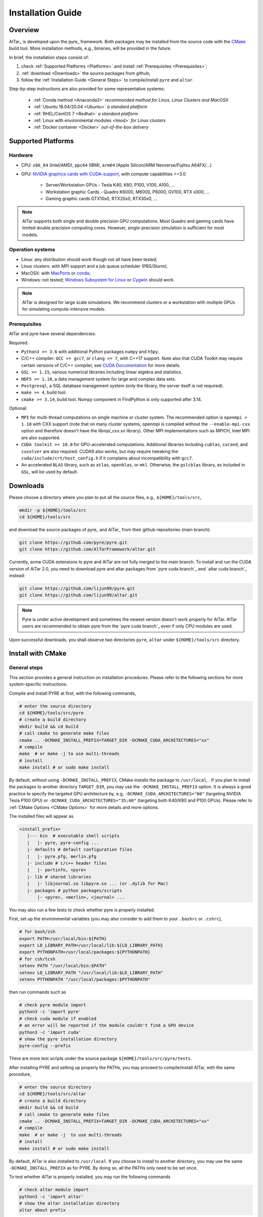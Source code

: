.. _Installation Guide:

##################
Installation Guide
##################

.. _Installation Overview:

Overview
========

AlTar_ is developed upon the pyre_ framework. Both packages may be installed from the source code with the `CMake <https://cmake.org>`__  build tool. More installation methods, e.g., binaries, will be provided in the future.

In brief, the installation steps consist of:

#. check :ref:`Supported Platforms <Platforms>` and install :ref:`Prerequisites <Prerequisites>`;
#. :ref:`download <Downloads>` the source packages from github;
#. follow the :ref:`Installation Guide <General Steps>` to compile/install ``pyre`` and ``altar``.

Step-by-step instructions are also provided for some representative systems:

    - :ref:`Conda method <Anaconda3>` *recommended method for Linux, Linux Clusters and MacOSX*
    - :ref:`Ubuntu 18.04/20.04 <Ubuntu>` *a standard platform*
    - :ref:`RHEL/CentOS 7 <Redhat>` *a standard platform*
    - :ref:`Linux with environmental modules <lmod>` *for Linux clusters*
    - :ref:`Docker container <Docker>` *out-of-the-box delivery*

.. _Platforms:

Supported Platforms
===================

Hardware
--------

* CPU: ``x86_64`` (Intel/AMD), ``ppc64`` (IBM), ``arm64`` (Apple Silicon/ARM Neoverse/Fujitsu A64FX/...)
* GPU: `NVIDIA graphics cards with CUDA-support <https://en.wikipedia.org/wiki/CUDA#GPUs_supported>`__, with compute capabilities >=3.0

    - Server/Workstation GPUs - Tesla K40, K80, P100, V100, A100, ...
    - Workstation graphic Cards - Quadro K6000, M6000, P6000, GV100, RTX x000, ...
    - Gaming graphic cards GTX10x0, RTX20x0, RTX30x0, ...

.. note::

   AlTar supports both single and double precision GPU computations. Most Quadro and gaming cards have limited double precision computing cores. However, single-precision simulation is sufficient for most models.

Operation systems
-----------------

- Linux: any distribution should work though not all have been tested;
- Linux clusters: with MPI support and a job queue scheduler (PBS/Slurm);
- MacOSX: with `MacPorts <https://www.macports.org/>`__ or `conda <https://www.anaconda.com/distribution/#macos>`__;
- Windows: not tested; `Windows Subsystem for Linux <https://docs.microsoft.com/en-us/windows/wsl/install-win10>`__ or `Cygwin <https://www.cygwin.com/>`__ should work.

.. note::

    AlTar is designed for large scale simulations. We recommend clusters or a workstation with multiple GPUs for simulating compute-intensive models.


.. _Prerequisites:

Prerequisites
-------------

AlTar and pyre have several dependencies:

Required:

- ``Python3 >= 3.6`` with additional Python packages ``numpy`` and ``h5py``.
- C/C++ compiler: ``GCC >= gcc7``, or ``clang >= 7``, with C++17 support. Note also that CUDA Toolkit may require certain versions of C/C++ compiler, see `CUDA Documentation <https://docs.nvidia.com/cuda/cuda-installation-guide-linux/index.html>`__ for more details.
- ``GSL >= 1.15``, various numerical libraries including linear algebra and statistics.
- ``HDF5 >= 1.10``, a data management system for large and complex data sets.
- ``Postgresql``, a SQL database management system (only the library, the server itself is not required).
- ``make >= 4``, build tool.
- ``cmake >= 3.14``, build tool. Numpy component in FindPython is only supported after 3.14.

Optional:

- ``MPI`` for multi-thread computations on single machine or cluster system.  The recommended option is ``openmpi > 1.10`` with CXX support (note that on many cluster systems, openmpi is compiled without the ``--enable-mpi-cxx`` option and therefore doesn't have the `libmpi_cxx.so` library). Other MPI implementations such as MPICH, Intel MPI are also supported.
- ``CUDA toolkit >= 10.0`` for GPU-accelerated computations. Additional libraries including ``cublas``, ``curand``, and ``cusolver`` are also required. CUDA9 also works, but may require tweaking the ``cuda/include/crt/host_config.h`` if it complains about incompatibility with ``gcc7``.
- An accelerated ``BLAS`` library, such as ``atlas``, ``openblas``, or ``mkl``. Otherwise, the ``gslcblas`` library, as included in ``GSL``, will be used by default.

.. _Downloads:

Downloads
=========

Please choose a directory where you plan to put all the source files, e.g., ``${HOME}/tools/src``,

.. code-block::

    mkdir -p ${HOME}/tools/src
    cd ${HOME}/tools/src

and download the source packages of pyre_ and AlTar_ from their github repositories (main branch):

.. code-block::

    git clone https://github.com/pyre/pyre.git
    git clone https://github.com/AlTarFramework/altar.git

Currently, some CUDA extensions to pyre and AlTar are not fully merged to the main branch. To install and run the CUDA version of AlTar 2.0, you need to download pyre and altar packages from `pyre cuda branch`_ and `altar cuda branch`_ instead:

.. code-block::

    git clone https://github.com/lijun99/pyre.git
    git clone https://github.com/lijun99/altar.git

.. note::

    Pyre is under active development and sometimes the newest version doesn't work properly for AlTar. AlTar users are recommended to obtain pyre from the `pyre cuda branch`_ even if only CPU modules are used.

Upon successful downloads, you shall observe two directories ``pyre``, ``altar`` under ``${HOME}/tools/src`` directory.

.. _CMake Install:

Install with CMake
==================

.. _General Steps:

General steps
-------------

This section provides a general instruction on installation procedures. Please refer to the following sections for more system-specific instructions.

Compile and install PYRE at first, with the following commands,

.. code-block:: bash

    # enter the source directory
    cd ${HOME}/tools/src/pyre
    # create a build directory
    mkdir build && cd build
    # call cmake to generate make files
    cmake .. -DCMAKE_INSTALL_PREFIX=TARGET_DIR -DCMAKE_CUDA_ARCHITECTURES="xx"
    # compile
    make  # or make -j to use multi-threads
    # install
    make install # or sudo make install

By default, without using ``-DCMAKE_INSTALL_PREFIX``, CMake installs the package to ``/usr/local``, . If you plan to install the packages to another directory ``TARGET_DIR``, you may use the ``-DCMAKE_INSTALL_PREFIX`` option. It is always a good practice to specify the targeted GPU architecture by, e.g, ``-DCMAKE_CUDA_ARCHITECTURES="60"`` (targeting NVIDIA Tesla P100 GPU) or ``-DCMAKE_CUDA_ARCHITECTURES="35;60"`` (targeting both K40/K80 and P100 GPUs). Please refer to :ref:`CMake Options <CMake Options>` for more details and more options.

The installed files will appear as

.. code-block:: none

  <install_prefix>
     |--- bin  # executable shell scripts
     |   |- pyre, pyre-config ...
     |- defaults # default configuration files
     |   |- pyre.pfg, merlin.pfg
     |- include # c/c++ header files
     |   |- portinfo, <pyre>
     |- lib # shared libraries
     |   |- libjournal.so libpyre.so ... (or .dylib for Mac)
     |- packages # python packages/scripts
         |- <pyre>, <merlin>, <journal> ...

You may also run a few tests to check whether pyre is properly installed.

First, set up the environmental variables (you may also consider to add them to your ``.bashrc`` or ``.cshrc``),

.. code-block:: bash

    # for bash/zsh
    export PATH=/usr/local/bin:${PATH}
    export LD_LIBRARY_PATH=/usr/local/lib:${LD_LIBRARY_PATH}
    export PYTHONPATH=/usr/local/packages:${PYTHONPATH}
    # for csh/tcsh
    setenv PATH "/usr/local/bin:$PATH"
    setenv LD_LIBRARY_PATH "/usr/local/lib:$LD_LIBRARY_PATH"
    setenv PYTHONPATH "/usr/local/packages:$PYTHONPATH"

then run commands such as

.. code-block:: bash

    # check pyre module import
    python3 -c 'import pyre'
    # check cuda module if enabled
    # an error will be reported if the module couldn't find a GPU device
    python3 -c 'import cuda'
    # show the pyre installation directory
    pyre-config --prefix

There are more test scripts under the source package ``${HOME}/tools/src/pyre/tests``.

After installing PYRE and setting up properly the PATHs, you may proceed to compile/install AlTar, with the same procedure,

.. code-block:: bash

    # enter the source directory
    cd ${HOME}/tools/src/altar
    # create a build directory
    mkdir build && cd build
    # call cmake to generate make files
    cmake .. -DCMAKE_INSTALL_PREFIX=TARGET_DIR -DCMAKE_CUDA_ARCHITECTURES="xx"
    # compile
    make  # or make -j  to use multi-threads
    # install
    make install # or sudo make install

By default, AlTar is also installed to ``/usr/local``. If you choose to install to another directory, you may use the same ``-DCMAKE_INSTALL_PREFIX`` as for PYRE. By doing so, all the PATHs only need to be set once.

To test whether AlTar is properly installed, you may run the following commands

.. code-block:: bash

    # check altar module import
    python3 -c 'import altar'
    # show the altar installation directory
    altar about prefix

There are also tests available in ``examples`` directories under each model in the source package, for example, ``$(HOME)/tools/src/altar/models/linear/examples``.

.. _CMake Options:

CMake Options
-------------

Here are some commonly used options to control the compilation/installation.

Installation path
~~~~~~~~~~~~~~~~~

.. code-block:: bash

    cmake -DCMAKE_INSTALL_PREFIX=${HOME}/tools ..

By default,  ``cmake`` installs the compiled package to ``/usr/local``. If you plan to install it to another system directory, or your home directory (for users who don't have admin access), such as ${HOME}/tools as shown above. Remember to set properly the environmental variables ``PATH``, ``LD_LIBRARY_PATH`` and ``PYTHONPATH``. If you use ``Conda``, you may use ``-DCMAKE_INSTALL_PREFIX=$CONDA_PREFIX``.

Enable/disable CUDA
~~~~~~~~~~~~~~~~~~~

.. code-block:: bash

    cmake -DWITH_CUDA=ON (or OFF) ..

By default, `WITH_CUDA=ON` for the cuda branch version and `WITH_CUDA=OFF` for the main branch version. To enable CUDA extensions, you will also need the CUDA Toolkit. If not found, ``cmake`` will automatically turn `WITH_CUDA=OFF`.

.. _GPU architecture:

Target GPU architecture(s)
~~~~~~~~~~~~~~~~~~~~~~~~~~

.. note::

    We recommend specifying a proper GPU architecture with ``-DCMAKE_CUDA_ARCHITECTURES="xx"`` or ``-DCMAKE_CUDA_FLAGS="-arch=sm_xx"``. It not only ensures the efficient GPU executable code for your device, but also avoids the issue of code incompatibilities. CUDA Toolkit 9 and 10 use ``sm_30`` as the default target architecture, while CUDA 11 uses ``sm_52``. The compiled code will continue to run on GPU devices with higher compute capabilities, but not on GPU devices with lower compute capabilities, reporting an error ``no kernel image is available for execution on the device.`` This happens, e.g., when you have a K40 (``sm_35``) and use a ``sm_52`` flag (default by CUDA 11). AlTar does not support CUDA on Mac, and ``-DCMAKE_CUDA_FLAGS=...`` will be neglected if provided.

To specify the targeted GPU architecture(s),

.. code-block:: bash

    # target one architecture
    cmake -DCMAKE_CUDA_ARCHITECTURES="60" ..
    # target multiple architectures
    cmake -DCMAKE_CUDA_ARCHITECTURES="35;60" ..

Note that ``CUDA_ARCHITECTURES`` is only available on CMake 3.18 and later versions. For earlier versions, you may use ``CUDA_FLAGS`` instead,

.. code-block:: bash

    # target one architecture
    cmake -DCMAKE_CUDA_FLAGS="-arch=sm_60" ..
    # target multiple architectures
    cmake -DCMAKE_CUDA_FLAGS="-gencode arch=compute_35,code=sm_35 -gencode arch=compute_60,code=sm_60" ..

``CUDA_FLAGS`` may also be used to pass other compiling options to CUDA compiler ``nvcc``.

You may find out which type(s) of GPU are installed by running

.. code-block:: bash

   nvidia-smi

Compute capabilities for some common NVIDIA GPUs are K40/80 (``sm_35``), V100 (``sm_70``), A100 (``sm_80``), GTX1050/1070/1080 ((``sm_61``), RTX 2060/2070/2080 (``sm_75``), RTX 3060/3070/3080(``sm_86``. More details can be found at `NVIDIA <https://developer.nvidia.com/cuda-GPUs>`__ website. If pyre is already installed, you may also use its cuda utilities to find out:

.. code-block:: bash

    python3 -c "import cuda; [print(f'Device {device.id} {device.name} has compute capability {device.capability}') for device in cuda.devices]"


C++ Compiler
~~~~~~~~~~~~

To specify the C++ compiler, e.g., `/usr/bin/g++`, you may use

.. code-block:: bash

    cmake -DCMAKE_CXX_COMPILER=/usr/bin/g++ ..

Note that pyre requires a GCC>=7 for c++17 support.

C++ compiler may also be specified from the environmental variable ``CXX``, for example,

.. code-block:: bash

    # bash/zsh
    export CXX = "/usr/bin/g++"
    # csh/tcsh
    setenv CXX  "/usr/bin/g++"


.. _CUDA Compiler:

CUDA Compiler
~~~~~~~~~~~~~

To specify the CUDA compiler ``nvcc``, e.g., `/usr/local/cuda-11.3/bin/nvcc`, you may use

.. code-block:: bash

    cmake -DCMAKE_CUDA_COMPILER=/usr/local/cuda-11.3/bin/nvcc ..

C++ compiler may also be specified from the environmental variable ``CUDACXX``, for example,

.. code-block:: bash

    # bash/zsh
    export CUDACXX = "/usr/local/cuda-11.3/bin/nvcc -arch=sm_60"
    # csh/tcsh
    setenv CUDACXX  "/usr/local/cuda-11.3/bin/nvcc -arch=sm_60"

BLAS Library
~~~~~~~~~~~~

Pyre requires a BLAS library for its ``gsl`` module. CMake searches automatically an available BLAS library by default. If none is found, the ``gslcblas`` library included with GSL package will be used. You may also specify which BLAS library to use by

.. code-block:: bash

    cmake .. -DBLA_VENOR=vendor

where ``vendor`` can be ``Generic``(``libblas.so``), ``ATLAS``, ``Intel10_64lp``, ``OpenBLAS`` .... You may also add ``-DCMAKE_PREFIX_PATH=/path/to/blas`` to enforce a search path.


Library search path
~~~~~~~~~~~~~~~~~~~

To specify the locations of a prerequisite library instead of the default one, for example, on some Linux systems, ``cmake`` may find and use libraries from ``/usr/`` instead of the libraries provided by conda, you may use

.. code-block:: bash

    cmake -DCMAKE_PREFIX_PATH=${CONDA_PREFIX} ..

to enforce libraries installed under Conda to be used.

For more than one paths, use a semicolon separated list, `-DCMAKE_PREFIX_PATH="PATH1;PATH2;PATH3"`.

Build type
~~~~~~~~~~

.. code-block:: bash

    cmake -DCMAKE_BUILD_TYPE=Release (or Debug) ..

For the Debug build type, the ``-g`` compiler flag will be added to generate debugging information. For the Release type, the ``-O3`` optimization flag will be added. If none is specified, the default flags of ``g++`` are used.


Show compiling details
~~~~~~~~~~~~~~~~~~~~~~

By default, the compiling step ``make`` only shows one line summary of each file being compiled. To the detailed compiling command and options, you may use

.. code-block:: bash

    make VERBOSE=1

More options
~~~~~~~~~~~~

For more options of ``cmake``, please check `CMake Documentation <https://cmake.org/documentation/>`__.


.. _Anaconda3:

Conda method (Linux/MacOSX)
===========================

Install Anaconda/Miniconda
--------------------------

Conda(Anaconda/Miniconda) offers an easy way to install Python, packages and libraries on different platforms, especially for users without the admin privilege to their computers. We recommend a full version of `Anaconda3 <https://www.anaconda.com/distribution/>`__. If disk space is an issue or you plan to use a virtual environment, you may use `Miniconda <https://docs.conda.io/en/latest/miniconda.html>`__ instead.

For MacOSX with Apple Silicon, you may install the native ``arm64`` version from `Miniforge <https://github.com/conda-forge/miniforge>`__.

If Anaconda3 is not installed, please `download <https://docs.conda.io/projects/conda/en/latest/user-guide/install/download.html>`__ and follow the `instructions <https://docs.conda.io/projects/conda/en/latest/user-guide/install/>`__ to install it. You may choose to install it under you home directory ``${HOME}/anaconda3`` (default) or a system directory, e.g., ``/opt/anaconda3``. The path to the Anaconda3 is set as an environmental variable ``CONDA_PREFIX``. To check whether Anaconda3 is properly installed and loaded, you may try the following commands

.. code-block:: bash

    $ which conda
    /opt/anaconda3/bin/conda
    $ which python3
    /opt/anaconda3/bin/python3
    $ echo ${CONDA_PREFIX}
    /opt/anaconda3

You may also create a virtual environment

.. code-block:: bash

    $ conda create -n altar
    $ conda activate altar
    $ which python3
    /opt/anaconda3/envs/altar/bin/python3
    $ echo ${CONDA_PREFIX}
    /opt/anaconda3/envs/altar


Install Conda packages
----------------------

Install the required libraries and packages by Conda:

.. code-block:: bash

    $ conda install git make cmake hdf5 h5py openmpi gsl openblas postgresql numpy scipy


C++ Compiler
------------

You will also need a c++ compiler.

- **Ubuntu 18.04/20.04**  GCC 7.4.0/9.3.0 is installed by default and is sufficient. If GCC/G++ are not installed, run

.. code-block:: bash

    sudo apt install gcc g++

- **Redhat/CentOS 7** The system default compiler GCC 4.x doesn't support C++17. Higher versions of GCC are offered through ``devtoolset``. Please follow instructions for `Redhat <https://access.redhat.com/documentation/en-us/red_hat_developer_toolset/7/>`__ or `CentOS <https://www.softwarecollections.org/en/scls/rhscl/devtoolset-7/>`__ to install, e.g., ``devtoolset-7``. An alternative is to use GNU compilers provided by Conda, see below.

- **MacOSX** You will need to install either the full version of Xcode or the (compact) Command Line Tools. Xcode can be installed from the App Store. To install the Command Line Tools, run

.. code-block:: bash

    sudo xcode-select --install
    # To select or switch compilers,
    sudo xcode-select --switch /Library/Developer/CommandLineTools/

- **Conda GNU Compilers** Conda also offers compiler packages, which work well for most Linux/MacOSX(Intel) systems,

.. code-block:: bash

    # for Linux x86_64
    conda install gcc_linux-64 gxx_linux-64
    # for Mac (Intel Only)
    conda install clang_osx-64 clangxx_osx-64
    # for Mac Big Sur with Xcode 12 (Intel only), you need to use clang-11,
    conda install clang_osx-64=11.0.0 clangxx_osx-64=11.0.0 -c conda-forge
    # for Mac with Apple Silicon, please use only Command Line Tools or Xcode

If you would like to use a c++ compiler other than the default version, or the version (auto) discovered by ``cmake``, you may use ``-DCMAKE_CXX_COMPILER=...`` to specify the compiler.

.. _CUDA Toolkit:

CUDA compiler (nvcc)
--------------------

CUDA Toolkit integrates tools to develop GPU applications, including the compiler (``nvcc``), libraries (``libcudart.so``, ``libcublas.so`` ...). If CUDA is installed, you may obtain and install CUDA Toolkit following the `NVIDIA Toolkit Documentation <https://docs.nvidia.com/cuda/cuda-quick-start-guide/index.html>`__.

CUDA Toolkit is usually installed to ``/usr/local/cuda``. On Linux clusters, many version of CUDA toolkit may be provided as modules. You may select a version by

.. code-block:: bash

    module load cuda/11.3

Conda also provides a CUDA Toolkit package,

.. code-block:: bash

    conda install cudatoolkit

which is installed to ``$CONDA_PREFIX`` directory.

You may check the CUDA Toolkit installation by

.. code-block:: bash

    # check the nvcc availability and path
    $ which nvcc
    /usr/local/cuda/bin/nvcc
    # check the CUDA Toolkit version
    $ nvcc --version
    nvcc: NVIDIA (R) Cuda compiler driver
    Cuda compilation tools, release 11.3, V11.3.109

``CMake`` discovers the default ``nvcc`` command to compile CUDA programs. You may also specify anther CUDA compiler by ``-DCMAKE_CUDA_COMPILER=/path/to/nvcc``.

Note that NVIDIA driver, including the CUDA driver (``libcuda.so``), is required on a GPU workstation or GPU nodes in a cluster. NVIDIA drivers can only be installed/updated by *root* users.  You may check their availability and versions by the command ``nvidia-smi``. CUDA shared libraries should also be available on GPU workstations.


Download pyre and AlTar
-----------------------

Please download the source packages of pyre/AlTar from github following the :ref:`Download instructions <Downloads>`. Taking CUDA branch versions as an example,

.. code-block:: bash

    mkdir -p ${HOME}/tools/src
    cd ${HOME}/tools/src
    git clone https://github.com/lijun99/pyre.git
    git clone https://github.com/lijun99/altar.git


Install pyre
------------

With Conda, we recommend installing pyre and AlTar to ``$CONDA_PREFIX``, so that both packages are loaded automatically when conda or conda venv is activated.  We need an extra step to make a symbolic link to ``lib/python3.x/site-packages``,

.. code-block:: bash

    # the python command returns the path of site-packages, and we link it as $CONDA_PREFIX/packages
    ln -sf `python3 -c 'import site; print(site.getsitepackages()[0])'` $CONDA_PREFIX/packages

Compile and install pyre

.. code-block:: bash

    cd ${HOME}/tools/src/pyre
    mkdir build && cd build
    cmake .. -DCMAKE_INSTALL_PREFIX=$CONDA_PREFIX -DCMAKE_PREFIX_PATH=$CONDA_PREFIX -DCMAKE_CUDA_ARCHITECTURES="60"
    make -j && make install

where ``INSTALL_PREFIX`` is the installation path and ``PREFIX_PATH`` is the path to search the prerequisite packages. Replace ``60`` with appropriate compute capability number(s) for your GPU(s). See :ref:`GPU architecture(s) <GPU architecture>` for more details.


Install AlTar
-------------

Since pyre is installed to ``$CONDA_PREFIX``, there is no need to set the PATHs. We proceed to compile and install AlTar, with the same procedure,

.. code-block:: bash

    cd ${HOME}/tools/src/altar
    mkdir build && cd build
    cmake .. -DCMAKE_INSTALL_PREFIX=$CONDA_PREFIX -DCMAKE_PREFIX_PATH=$CONDA_PREFIX -DCMAKE_CUDA_ARCHITECTURES="60"
    make -j && make install

Please read :ref:`CMake Options <CMake Options>` if you have some problems or need more customizations. Please also read :ref:`Installation instructions <General Steps>` on how to make tests.

For future runs, you may simply activate conda or the conda venv to load AlTar,

.. code-block:: bash

    # activate altar if it is installed in a venv
    conda activate altar
    # test
    altar about

.. _MPI setup:

MPI setup
---------

AlTar runs MPI jobs by automatically forking multiple threads and invoking ``mpirun`` command with any AlTar Application, a capability offered by pyre ``mpi`` shell. However, pyre sometimes does not recognize the Conda-installed openMPI. You will need to create manually a configuration file, ``mpi.pfg``, either under ``$(HOME)/.pyre`` directory or under the current job directory, as

.. code-block:: none

    ; mpi.pfg file

    mpi.shells.mpirun:
      ; mpi implementation
      mpi = openmpi#mpi_conda

    ; mpi configuration
    pyre.externals.mpi.openmpi # mpi_conda:
      version = 4.0.5
      launcher = mpirun
      prefix = /opt/anaconda3/envs/altar
      bindir = {mpi_conda.prefix}/bin
      incdir = {mpi_conda.prefix}/include
      libdir = {mpi_conda.prefix}/lib

You need to replace ``/opt/anaconda3/envs/altar`` with the actual path of your ``$CONDA_PREFIX``, which can be revealed by the command ``echo $CONDA_PREFIX``.

Another option is to insert these lines to your job configuration file, without creating a separate ``mpi.pfg`` file.

This setup procedure also applies to other MPIs not automatically recognized by pyre, e.g., loaded by environmental modules.

.. _Linux:

Linux Systems
=============

We recommend Conda methods for all Linux systems. If you prefer to use the standard Linux packages, please follow the instructions in this section.

.. _Ubuntu:

Ubuntu 18.04/20.04
------------------

Install prerequisites
~~~~~~~~~~~~~~~~~~~~~

.. code-block:: bash

    $ sudo apt update && sudo apt install -y gcc g++ python3 python3-dev python3-numpy python3-scipy python3-h5py libgsl-dev libopenblas-dev libpq-dev postgresql-server-dev-all libopenmpi-dev libhdf5-serial-dev make git

For Ubuntu 18.04 only: the system CMake version is 3.10; you need to manually upgrade cmake from `Kitware Repo <https://apt.kitware.com/>`__,  e.g.,

.. code-block:: bash

    $ sudo wget -O - https://apt.kitware.com/keys/kitware-archive-latest.asc 2>/dev/null | sudo apt-key add -
    $ sudo apt-add-repository 'deb https://apt.kitware.com/ubuntu/ bionic main'
    $ sudo apt-get update
    $ sudo apt-get install cmake

To install/run CUDA modules, you will also need to install CUDA Toolkit if it is not pre-installed. See :ref:`CUDA Toolkit` for more details.

Install pyre/AlTar
~~~~~~~~~~~~~~~~~~

Please follow the instructions in :ref:`General Steps`.


.. _Redhat:

RHEL/CentOS 7
-------------

Install prerequisites
~~~~~~~~~~~~~~~~~~~~~

Enable EPEL repo

.. code-block:: bash

    yum install https://dl.fedoraproject.org/pub/epel/epel-release-latest-7.noarch.rpm

and install prerequisites

.. code-block:: bash

    yum install -y python3 python3-devel hdf5-devel gsl-devel postgresql-devel openmpi openmpi-devel git environment-modules
    # install numpy/scipy/h5py via pip
    pip3 install numpy scipy h5py
    # load openmpi
    module load mpi
    # install cmake from Kitware
    wget https://github.com/Kitware/CMake/releases/download/v3.19.3/cmake-3.19.3-Linux-x86_64.sh
    sh cmake-3.19.3-Linux-x86_64.sh  --skip-license --prefix=/usr/local

Install C/C++ compiler

.. code-block:: bash

    # 1. Install a package with repository for your system:
    # On CentOS, install package centos-release-scl available in CentOS repository:
    sudo yum install centos-release-scl

    # On RHEL, enable RHSCL repository for you system:
    sudo yum-config-manager --enable rhel-server-rhscl-7-rpms

    # 2. Install the collection:
    sudo yum install devtoolset-7

    # 3. Start using software collections:
    scl enable devtoolset-7 bash

Install pyre/AlTar
~~~~~~~~~~~~~~~~~~

Please follow the instructions in :ref:`General Steps`.

.. _lmod:

Linux with software modules
---------------------------

Many clusters use software modules to load libraries and software packages, e.g.,

.. code-block:: bash

    # list available modules
    module av
    # load a certain module
    module load cuda/10.2
    # list loaded modules
    module list
    # show the loaded module information
    module show cuda

Please load all necessary modules as listed in :ref:`Prerequisites`. You may then follow the :ref:`General Steps` above to install pyre and AlTar.

Since modules are set up differently in different computers, we only provide a general prescription if CMake fails to locate the prerequisite package from auto search.

You may provide the package path to CMake by,

    - ``-DCMAKE_PREFIX_PATH``, which specifies the package installation prefix to be searched. Files are expected to be arranged in a standard fashion under prefix, ``bin``, ``includes``, ``lib``. If the files are not arranged in the standard way, you may use options below,
    - ``-DCMAKE_INCLUDE_PATH``, which specifies the search path(s) for header files;
    - ``-DCMAKE_LIBRARY_PATH``. which specifies the search paths(s) for library files.

Each of these three parameters can be a semicolon-separated list to include more than one paths, e.g., ``-DCMAKE_PREFIX_PATH="/PATH/To/GSL;/PATH/To/HDF5;/PATH/To/MPI``.

CMake uses various builtin *Find modules* to search various packages, while each *Find module* may use some *hints* to locate the package. For example, ``FindGSL`` uses ``GSL_ROOT_DIR``, and ``FindMPI`` uses ``MPIEXEC_EXECUTABLE`` or ``MPI_HOME``. These mint may be passed as environmental variables ``export GSL_ROOT_DIR=...`` or as cmake options, e.g., ``-DGSL_ROOT_DIR=...``.

.. note:: Many clusters have their own recommended MPI packages which are optimized for the specific type of interconnects. Before using these pre-installed MPI packages, please check whether they have ``cxx`` devel support, or ``libmpi_cxx.so`` is available, which is required by AlTar.


.. _Docker:

Docker container
================

You may follow the steps below to build a docker image, based on a NVIDIA cuda 10.2 image with Ubuntu.

.. code-block:: bash

    wget https://gitlab.com/nvidia/container-images/cuda/raw/master/dist/ubuntu18.04/10.2/runtime/Dockerfile
    docker build --build-arg IMAGE_NAME=nvidia/cuda . -t cuda/nvidia:10.2
    docker exec -it cuda/nvidia:10.2
    apt update && apt install -y gcc g++ python3 python3-dev python3-numpy python3-numpy-dev python3-h5py libgsl-dev libopenblas-dev libpq-dev postgresql-server-dev-all libopenmpi-dev libhdf5-serial-dev make git wget software-properties-common locales
    locale-gen --no-purge --lang en_US.UTF-8 && update-locale LANG=en_US.UTF-8 LANGUAGE
    wget -O - https://apt.kitware.com/keys/kitware-archive-latest.asc 2>/dev/null | apt-key add - && apt-add-repository 'deb https://apt.kitware.com/ubuntu/ bionic main' && apt-get update && apt install -y cmake
    apt install -y cuda-compiler-10-2 cuda-cudart-dev-10-2 cuda-curand-dev-10-2 libcublas-dev cuda-cusolver-dev-10-2
    ln -sf /usr/lib/python3/dist-packages /usr/local/packages
    cd /usr/local/src
    git clone https://github.com/lijun99/pyre.git
    git clone https://github.com/lijun99/altar.git
    cd /usr/local/src/pyre && mkdir build && cd build && cmake .. && make all && make install
    cd /usr/local/src/altar && mkdir build && cd build && cmake .. && make all && make install
    echo ': "${LANG:=en_US.UTF-8}"; export LANG' >> /etc/profile


Open another terminal, find out the *CONTAINER ID* for this image, named *cuda/nvidia:10.2*, and commit the changes to a new image

.. code-block:: bash

    $ docker commit CONTAINER_ID altar:2.0.2-cuda

To run AlTar from the container

.. code-block:: bash

    $ docker run --gpus all -ti -v ${PWD}:/mnt altar:2.0.2-cuda

which also mounts the current directory as /mnt in the virtual system. You may go to your job directory and run AlTar from there.

If you meet a ``UnicodeDecodeError``, you will need to ``export LANG=en_US.UTF-8`` at first. See :ref:`Locales` for more details.

OpenMPI may issue a warning to run MPI jobs as a *root* user, you may add the ``--allow-run-as-root`` option to your job configuration file as follows,

.. code-block:: none

    ; for parallel runs
    mpi.shells.mpirun:
        extra = -mca btl self,tcp --allow-run-as-root




Install with the mm_ build tool
===============================

The mm_ build tool (please note that it is different from the old mm, or `config <https://github.com/aivazis/config>`__ build tool) is another powerful tool to build hybrid python/c/c++/cuda applications.

Download ``mm`` build tool
--------------------------

.. code-block:: bash

    cd ${HOME}/tools/src
    git clone https://github.com/aivazis/mm.git

Prepare a ``config.mm`` file
------------------------------

The ``mm`` build tool requires a ``config.mm`` file to locate dependent libraries or packages. Taking Ubuntu 18.04 as an example, the ``config.mm`` file appear as

.. _ubuntu_18.04_config:

.. code-block:: python

    # file config.mm

    # gsl
    gsl.dir = /usr
    gsl.incpath = /usr/include
    gsl.libpath = /usr/lib/x86_64-linux-gnu

    # mpi
    mpi.dir = /usr/lib/x86_64-linux-gnu/openmpi/
    mpi.binpath = /usr/bin
    mpi.incpath = /usr/lib/x86_64-linux-gnu/openmpi/include
    mpi.libpath = /usr/lib/x86_64-linux-gnu/openmpi/lib
    mpi.flavor = openmpi
    mpi.executive = mpirun

    # hdf5
    hdf5.dir = /usr
    hdf5.incpath = /usr/include
    hdf5.libpath = /usr/lib/x86_64-linux-gnu

    # postgresql
    libpq.dir = /usr
    libpq.incpath = /usr/include/postgresql
    libpq.libpath = /usr/lib/x86_64-linux-gnu

    # openblas
    openblas.dir = /usr
    openblas.libpath = /usr/lib/x86_64-linux-gnu

    # python3
    python.version = 3.6
    python.dir = /usr
    python.binpath = /usr/bin
    python.incpath = /usr/include/python3.6m
    python.libpath = /usr/lib/python3.6

    # numpy
    numpy.dir = /usr/lib/python3/dist-packages/numpy/core

    # cuda
    cuda.dir = /usr/local/cuda
    cuda.binpath = /usr/local/cuda/bin
    cuda.incpath = /usr/local/cuda/include
    cuda.libpath = /usr/local/cuda/lib64 /usr/lib/x86_64-linux-gnu/
    cuda.libraries := cudart cublas curand cusolver

    # end of file

You may leave the ``config.mm`` file in the ``pyre/.mm``, ``altar/.mm`` directories, or in the ``${HOME}/.mm`` directory to be shared by all projects.

Examples of `config.mm` files are available at :altar_doc_src:`config.mm <config.mm>`.


Install pyre
------------
After preparing all required libraries/packages and the ``config.mm`` file (in ``pyre/.mm`` or ``${HOME}/.mm``), you need to compile and install pyre at first.

Make an alias of the mm_ command, in ``bash``

.. code-block:: bash

    $ alias mm='python3 ${HOME}/tools/src/mm/mm.py'

or in ``csh/tcsh``,

.. code-block:: bash

    $ alias mm 'python3 ${HOME}/tools/src/mm/mm.py'

Now, you can compile ``pyre`` by

.. code-block:: bash

    $ cd ${HOME}/tools/src/pyre
    $ mm

By default, the compiled files are located at ``${HOME}/tools/src/pyre/products/debug-shared-linux-x86_64``. If you need to customize the installation, you can check the options offered by ``mm`` by

.. code-block:: bash

    $ mm --help

For example, if you prefer to install pyre to a system folder, you may use ``--prefix`` option, such as

.. code-block:: bash

    $ mm --prefix=/usr/local


After compiling/installation, you need to set up some environmental variables for other applications to access
``pyre``, for example, create a ``${HOME}/.pyre.rc`` for ``bash``,

.. code-block:: none

    # file .pyre.rc
    export PYRE_DIR=${HOME}/tools/src/pyre/products/debug-shared-linux-x86_64
    export PATH=${PYRE_DIR}/bin:$PATH
    export LD_LIBRARY_PATH=${PYRE_DIR}/lib:$LD_LIBRARY_PATH
    export PYTHONPATH=${PYRE_DIR}/packages:$PYTHONPATH
    export MM_INCLUDES=${PYRE_DIR}/include
    export MM_LIBPATH=${PYRE_DIR}/lib
    # end of file

or ``${HOME}/.pyre.cshrc`` for ``csh/tcsh``,

.. code-block:: none

    # file .pyre.cshrc
    setenv PYRE_DIR "${HOME}/tools/src/pyre/products/debug-shared-linux-x86_64"
    setenv PATH "${PYRE_DIR}/bin:$PATH"
    setenv LD_LIBRARY_PATH "${PYRE_DIR}/lib:$LD_LIBRARY_PATH"
    setenv PYTHONPATH "${PYRE_DIR}/packages:$PYTHONPATH"
    setenv MM_INCLUDES "${PYRE_DIR}/include"
    setenv MM_LIBPATH "${PYRE_DIR}/lib"
    # end of file

You will also need to append ``pyre`` configurations to ``${HOME}/.mm/config.mm`` or ``altar/.mm/config.mm`` or any other application who requires ``pyre``,

.. code-block:: none

    # append to the following lines to an existing config.mm
    # pyre
    pyre.dir =  ${HOME}/tools/src/pyre/products/debug-shared-linux-x86_64
    pyre.libraries := pyre journal ${if ${value cuda.dir}, pyrecuda}


Install AlTar
-------------
First, make sure that you have a prepared ``config.mm`` file, which also includes the ``pyre`` configuration, in either ``altar/.mm/`` or ``${HOME}/.mm`` directory.

Follow the same step to compile AlTar,

.. code-block:: bash

    $ cd ${HOME}/tools/src/altar
    $ mm

Similar to ``pyre`` installation, the AlTar products are located at ``${HOME}/tools/src/altar/products/debug-shared-linux-x86_64``, or the directory specified by ``mm --prefix=``.

Also, you need to set up some environmental variables for ``altar`` as well, for example, create a ``${HOME}/.altar2.rc`` for ``bash``,

.. code-block:: bash

    # file .altar2.rc
    export ALTAR2_DIR=${HOME}/tools/src/altar/products/debug-shared-linux-x86_64
    export PATH=${ALTAR2_DIR}/bin:$PATH
    export LD_LIBRARY_PATH=${ALTAR2_DIR}/lib:$LD_LIBRARY_PATH
    export PYTHONPATH=${ALTAR2_DIR}/packages:$PYTHONPATH
    # end of file

or ``${HOME}/.altar2.cshrc`` for ``csh/tcsh``,

.. code-block:: none

    # file .altar2.cshrc
    setenv ALTAR2_DIR "${HOME}/tools/src/altar/products/debug-shared-linux-x86_64"
    setenv PATH "${ALTAR2_DIR}/bin:$PATH"
    setenv LD_LIBRARY_PATH "${ALTAR2_DIR}/lib:$LD_LIBRARY_PATH"
    setenv PYTHONPATH "${ALTAR2_DIR}/packages:$PYTHONPATH"
    # end of file

Before running an altar/pyre application, you need to load the altar/pyre environmental settings

.. code-block:: bash

    $ source ${HOME}/.pyre.rc
    $ source ${HOME}/.altar2.rc


Tests and Examples
==================

Pyre tests are available at ``${HOME}/tools/src/pyre/tests``.

AlTar examples are are available for each model.

For details how to run AlTar applications, please refer to :ref:`User Guide`.


